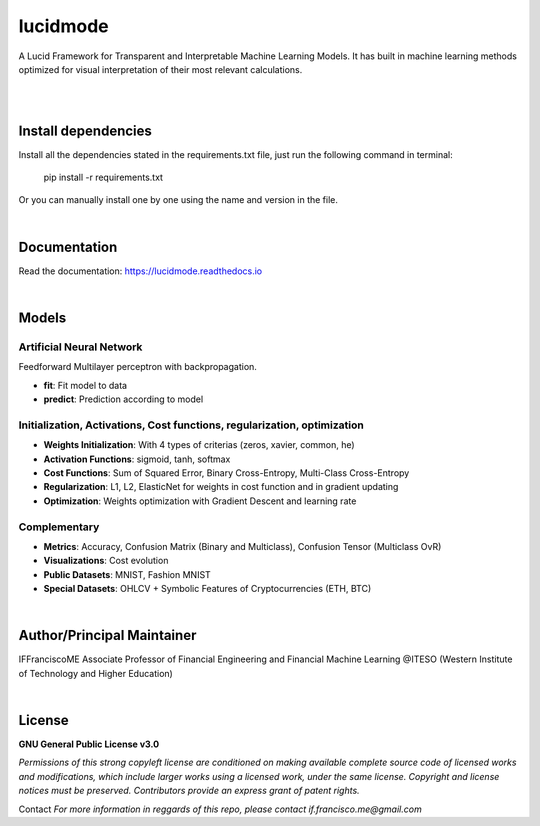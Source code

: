 
"""""""""
lucidmode
"""""""""

A Lucid Framework for Transparent and Interpretable Machine Learning Models. It has built in machine learning
methods optimized for visual interpretation of their most relevant calculations.

.. image:: https://readthedocs.org/projects/lucidmode/badge/?version=latest
        :target: https://lucidmode.readthedocs.io
        :alt: Documentation Status

.. image:: https://img.shields.io/github/license/lucidmode/lucidmode
        :target: https://github.com/lucidmode/lucidmode/blob/master/LICENSE
        :alt: License
        
.. image:: https://img.shields.io/badge/python-v3.8-blue
        :target: https://github.com/lucidmode/lucidmode/
        :alt: Version
        
.. image:: https://badges.pufler.dev/visits/lucidmode/lucidmode
        :target: https://github.com/lucidmode/lucidmode/graphs/traffic
        :alt: Visits     

|

.. image:: /images/logo_text_bright.png
	:alt: lucidmode
	:width: 1200
	:height: 400

|

--------------------
Install dependencies
--------------------

Install all the dependencies stated in the requirements.txt file, just run the following command in terminal:

        pip install -r requirements.txt
        
Or you can manually install one by one using the name and version in the file.

|

-------------
Documentation
-------------

Read the documentation: https://lucidmode.readthedocs.io

|

------
Models
------

Artificial Neural Network
-------------------------

Feedforward Multilayer perceptron with backpropagation.

- **fit**: Fit model to data
- **predict**: Prediction according to model

Initialization, Activations, Cost functions, regularization, optimization
-------------------------------------------------------------------------

- **Weights Initialization**: With 4 types of criterias (zeros, xavier, common, he)
- **Activation Functions**: sigmoid, tanh, softmax
- **Cost Functions**: Sum of Squared Error, Binary Cross-Entropy, Multi-Class Cross-Entropy
- **Regularization**: L1, L2, ElasticNet for weights in cost function and in gradient updating
- **Optimization**: Weights optimization with Gradient Descent and learning rate

Complementary
-------------

- **Metrics**: Accuracy, Confusion Matrix (Binary and Multiclass), Confusion Tensor (Multiclass OvR)
- **Visualizations**: Cost evolution
- **Public Datasets**: MNIST, Fashion MNIST
- **Special Datasets**: OHLCV + Symbolic Features of Cryptocurrencies (ETH, BTC)

|

---------------------------
Author/Principal Maintainer
---------------------------

IFFranciscoME Associate Professor of Financial Engineering and Financial Machine Learning
@ITESO (Western Institute of Technology and Higher Education)

|

-------
License
-------

**GNU General Public License v3.0** 

*Permissions of this strong copyleft license are conditioned on making available 
complete source code of licensed works and modifications, which include larger 
works using a licensed work, under the same license. Copyright and license notices 
must be preserved. Contributors provide an express grant of patent rights.*

Contact
*For more information in reggards of this repo, please contact if.francisco.me@gmail.com*
